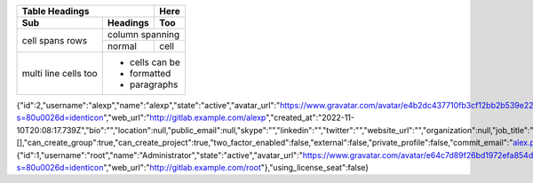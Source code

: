 +-------+----------+------+
| Table Headings   | Here |
+-------+----------+------+
| Sub   | Headings | Too  |
+=======+==========+======+
| cell  | column spanning |
+ spans +----------+------+
| rows  | normal   | cell |
+-------+----------+------+
| multi | * cells can be  |
| line  | * formatted     |
| cells | * paragraphs    |
| too   |                 |
+-------+-----------------+



.. code:: json
{"id":2,"username":"alexp","name":"alexp","state":"active","avatar_url":"https://www.gravatar.com/avatar/e4b2dc437710fb3cf12bb2b539e224a7?s=80\u0026d=identicon","web_url":"http://gitlab.example.com/alexp","created_at":"2022-11-10T20:08:17.739Z","bio":"","location":null,"public_email":null,"skype":"","linkedin":"","twitter":"","website_url":"","organization":null,"job_title":"","pronouns":null,"bot":false,"work_information":null,"followers":0,"following":0,"is_followed":false,"local_time":null,"last_sign_in_at":null,"confirmed_at":null,"last_activity_on":null,"email":"alex.pricker@yandex.ru","theme_id":1,"color_scheme_id":1,"projects_limit":100000,"current_sign_in_at":null,"identities":[],"can_create_group":true,"can_create_project":true,"two_factor_enabled":false,"external":false,"private_profile":false,"commit_email":"alex.pricker@yandex.ru","shared_runners_minutes_limit":null,"extra_shared_runners_minutes_limit":null,"is_admin":false,"note":null,"namespace_id":4,"created_by":{"id":1,"username":"root","name":"Administrator","state":"active","avatar_url":"https://www.gravatar.com/avatar/e64c7d89f26bd1972efa854d13d7dd61?s=80\u0026d=identicon","web_url":"http://gitlab.example.com/root"},"using_license_seat":false}
